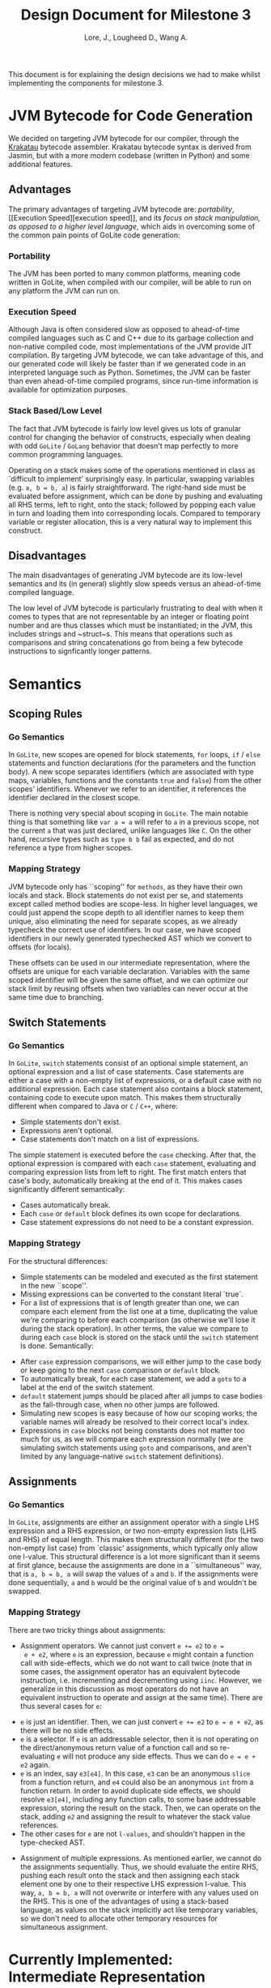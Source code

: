 #+TITLE: Design Document for Milestone 3
#+AUTHOR: Lore, J., Lougheed D., Wang A.
#+LATEX_HEADER: \usepackage[margin=0.9in]{geometry}
#+LATEX_HEADER: \usepackage[fontsize=10.5pt]{scrextend}
#+LATEX_HEADER: \usepackage{enumitem}
This document is for explaining the design decisions we had to make
whilst implementing the components for milestone 3.  \newpage
* JVM Bytecode for Code Generation
  We decided on targeting JVM bytecode for our compiler, through the
  [[https://github.com/Storyyeller/Krakatau][Krakatau]] bytecode assembler. Krakatau bytecode syntax is derived
  from Jasmin, but with a more modern codebase (written in Python) and
  some additional features.
** Advantages
   The primary advantages of targeting JVM bytecode are: [[Portability][portability]], [[Execution
       Speed][execution speed]], and its [[Stack Based/Low Level][focus on stack manipulation, as opposed to a
   higher level language]], which aids in overcoming some of the common
   pain points of GoLite code generation:
*** Portability
    The JVM has been ported to many common platforms, meaning code
    written in GoLite, when compiled with our compiler, will be able
    to run on any platform the JVM can run on.
*** Execution Speed
    Although Java is often considered slow as opposed to ahead-of-time
    compiled languages such as C and C++ due to its garbage collection
    and non-native compiled code, most implementations of the JVM
    provide JIT compilation.  By targeting JVM bytecode, we can take
    advantage of this, and our generated code will likely be faster
    than if we generated code in an interpreted language such as
    Python. Sometimes, the JVM can be faster than even ahead-of-time
    compiled programs, since run-time information is available for
    optimization purposes.
*** Stack Based/Low Level
    The fact that JVM bytecode is fairly low level gives us lots of
    granular control for changing the behavior of constructs,
    especially when dealing with odd ~GoLite~ / ~GoLang~ behavior that
    doesn't map perfectly to more common programming languages.

    Operating on a stack makes some of the operations mentioned in
    class as `difficult to implement' surprisingly easy. In
    particular, swapping variables (e.g. ~a, b = b, a~) is fairly
    straightforward. The right-hand side must be evaluated before
    assignment, which can be done by pushing and evaluating all RHS
    terms, left to right, onto the stack; followed by popping each
    value in turn and loading them into corresponding locals. Compared
    to temporary variable or register allocation, this is a very
    natural way to implement this construct.

** Disadvantages
   The main disadvantages of generating JVM bytecode are its low-level
   semantics and its (in general) slightly slow speeds versus an
   ahead-of-time compiled language.

   The low level of JVM bytecode is particularly frustrating to deal
   with when it comes to types that are not representable by an
   integer or floating point number and are thus classes which must be
   instantiated; in the JVM, this includes strings and ~struct~s. This
   means that operations such as comparisons and string concatenations
   go from being a few bytecode instructions to signficantly longer
   patterns.
* Semantics
** Scoping Rules
*** Go Semantics
    In ~GoLite~, new scopes are opened for block statements, ~for~
    loops, ~if~ / ~else~ statements and function declarations (for the
    parameters and the function body). A new scope separates
    identifiers (which are associated with type maps, variables,
    functions and the constants ~true~ and ~false~) from the other
    scopes' identifiers. Whenever we refer to an identifier, it
    references the identifier declared in the closest scope.

    There is nothing very special about scoping in ~GoLite~. The main
    notable thing is that something like ~var a = a~ will refer to ~a~
    in a previous scope, not the current ~a~ that was just declared,
    unlike languages like ~C~.  On the other hand, recursive types
    such as ~type b b~ fail as expected, and do not reference a type
    from higher scopes.
*** Mapping Strategy
    JVM bytecode only has ``scoping'' for ~methods~, as they have
    their own locals and stack. Block statements do not exist per se,
    and statements except called method bodies are scope-less. In
    higher level languages, we could just append the scope depth to
    all identifier names to keep them unique, also eliminating the
    need for separate scopes, as we already typecheck the correct use
    of identifiers. In our case, we have scoped identifiers in our
    newly generated typechecked AST which we convert to offsets (for
    locals).

    These offsets can be used in our intermediate representation,
    where the offsets are unique for each variable
    declaration. Variables with the same scoped identifier will be
    given the same offset, and we can optimize our stack limit by
    reusing offsets when two variables can never occur at the same
    time due to branching.
** Switch Statements
*** Go Semantics
    In ~GoLite~, ~switch~ statements consist of an optional simple
    statement, an optional expression and a list of case
    statements. Case statements are either a case with a non-empty
    list of expressions, or a default case with no additional
    expression.  Each case statement also contains a block statement,
    containing code to execute upon match. This makes them
    structurally different when compared to Java or ~C~ / ~C++~,
    where:
    #+ATTR_LATEX: :options [noitemsep]
    - Simple statements don't exist.
    - Expressions aren't optional.
    - Case statements don't match on a list of expressions.
    The simple statement is executed before the ~case~ checking.
    After that, the optional expression is compared with each ~case~
    statement, evaluating and comparing expression lists from left to
    right. The first match enters that case's body, automatically
    breaking at the end of it. This makes cases significantly
    different semantically:
    #+ATTR_LATEX: :options [noitemsep]
    - Cases automatically break.
    - Each ~case~ or ~default~ block defines its own scope for declarations.
    - Case statement expressions do not need to be a constant expression.

*** Mapping Strategy
    For the structural differences:
    #+ATTR_LATEX: :options [noitemsep]
    - Simple statements can be modeled and executed as the first statement in
      the new ``scope''.
    - Missing expressions can be converted to the constant literal `true`.
    - For a list of expressions that is of length greater than one, we
      can compare each element from the list one at a time,
      duplicating the value we're comparing to before each comparison
      (as otherwise we'll lose it during the stack operation). In
      other terms, the value we compare to during each ~case~ block is
      stored on the stack until the ~switch~ statement is done.
      Semantically:
    #+ATTR_LATEX: :options [noitemsep]
    - After ~case~ expression comparisons, we will either jump to the case body
      or keep going to the next ~case~ comparison or ~default~ block.
    - To automatically break, for each case statement, we add a ~goto~
      to a label at the end of the switch statement.
    - ~default~ statement jumps should be placed after all jumps to case bodies
      as the fall-through case, when no other jumps are followed.
    - Simulating new scopes is easy because of how our scoping works;
      the variable names will already be resolved to their correct
      local's index.
    - Expressions in ~case~ blocks not being constants does not matter too much
      for us, as we will compare each expression normally (we are
      simulating switch statements using ~goto~ and comparisons, and
      aren't limited by any language-native ~switch~ statement
      definitions).
** Assignments
*** Go Semantics
    In ~GoLite~, assignments are either an assignment operator with a
    single LHS expression and a RHS expression, or two non-empty
    expression lists (LHS and RHS) of equal length. This makes them
    structurally different (for the two non-empty list case) from
    `classic' assignments, which typically only allow one l-value.
    This structural difference is a lot more significant than it seems
    at first glance, because the assignments are done in a
    ``simultaneous'' way, that is ~a, b = b, a~ will swap the values
    of ~a~ and ~b~. If the assignments were done sequentially, ~a~ and
    ~b~ would be the original value of ~b~ and wouldn't be swapped.
*** Mapping Strategy
    There are two tricky things about assignments:
    #+ATTR_LATEX: :options [noitemsep]
    - Assignment operators. We cannot just convert ~e += e2~ to ~e =
      e + e2~, where ~e~ is an expression, because ~e~ might contain a
      function call with side-effects, which we do not want to call
      twice (note that in some cases, the assignment operator has an
      equivalent bytecode instruction, i.e. incrementing and
      decrementing using ~iinc~. However, we generalize in this
      discussion as most operators do not have an equivalent
      instruction to operate and assign at the same time). There are
      thus several cases for ~e~:
    #+ATTR_LATEX: :options [noitemsep]
      - ~e~ is just an identifier. Then, we can just convert ~e += e2~
        to ~e = e + e2~, as there will be no side effects.
      - ~e~ is a selector. If ~e~ is an addressable selector, then it
        is not operating on the direct/anonymous return value of a
        function call and so re-evaluating ~e~ will not produce any
        side effects. Thus we can do ~e = e + e2~ again.
      - ~e~ is an index, say ~e3[e4]~. In this case, ~e3~ can be an
        anonymous ~slice~ from a function return, and ~e4~ could also
        be an anonymous ~int~ from a function return. In order to
        avoid duplicate side effects, we should resolve ~e3[e4]~,
        including any function calls, to some base addressable
        expression, storing the result on the stack. Then, we can
        operate on the stack, adding ~e2~ and assigning the result to
        whatever the stack value references.
      - The other cases for ~e~ are not ~l-values~, and shouldn't happen
        in the type-checked AST.
    - Assignment of multiple expressions. As mentioned earlier, we
      cannot do the assignments sequentially. Thus, we should evaluate
      the entire RHS, pushing each result onto the stack and then
      assigning each stack element one by one to their respective LHS
      expression l-value. This way, ~a, b = b, a~ will not overwrite
      or interfere with any values used on the RHS. This is one of the
      advantages of using a stack-based language, as values on the
      stack implicitly act like temporary variables, so we don't need
      to allocate other temporary resources for simultaneous
      assignment.
* Currently Implemented: Intermediate Representation
  The main feature that was worked on during this milestone was the
  creation of our intermediate representation, and the conversion of
  the typechecked AST to said IR.

  We decided on creating an IR for bytecode in order to make
  conversion easier from the AST, and enforce some degree of
  correctness using Haskell's type system. The IR is also stack-based,
  and to a large extent is functionally identical to JVM bytecode,
  modeled in Haskell. We represent classes and methods as Haskell
  records. Method bodies are a list of what we call ~IRItems~, which
  are either stack instructions or labels.

  Available stack instructions, as of this milestone, include ~Add~
  and other binary operations, ~Dup~, ~Load~ and ~Store~,
  ~InvokeVirtual/InvokeSpecial~, some integer-specific operations, and
  ~Return~. Instead of specifically representing equivalents of
  ~iadd/fadd~, ~iload/aload/...~, etc., we define an ~IRType~ data
  type which can either be a bytecode primitive (integer or float) or
  an object reference. In this way, the IR definition is kept short
  and similar instructions can be combined into a single Haskell
  constructor model. Other Haskell types are used to model
  method/class specifiers, Jasmin-style parameter and return types,
  and loadable values (ints, floats, and strings).

  Eventually, our goal is to then convert this IR into Krakatau
  bytecode syntax, which should be very straightforward given that the
  IR is so close to bytecode already.
